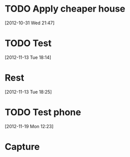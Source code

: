 

* TODO Apply cheaper house
  :PROPERTIES:
  :ID:       47539bba-efca-4a1e-8e72-6a77b144f9e6
  :END:  

[2012-10-31 Wed 21:47]



* TODO Test
  :PROPERTIES:
  :ID:       1af700d0-6219-477b-bb34-c1700871597b
  :END:  

[2012-11-13 Tue 18:14]



* Rest
  :PROPERTIES:
  :ID:       1562167f-3b76-4de3-8f4f-6ba99c45ba7b
  :END:  

[2012-11-13 Tue 18:25]




* TODO Test phone
  :PROPERTIES:
  :ID:       dc996939-9e25-4a25-af7d-210ff4b6775c
  :END: 

[2012-11-19 Mon 12:23]




* Capture
  :PROPERTIES:
  :ID:       c999a941-65ae-4dbd-818b-1bbf6eb0dc73
  :END:  

